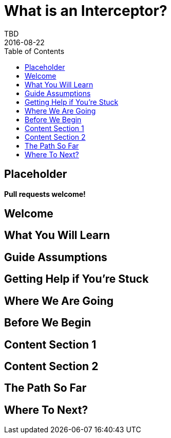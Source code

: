 = What is an Interceptor?
TBD
2016-08-22
:jbake-type: page
:toc: macro
:icons: font
:section: guides

toc::[]

== Placeholder

**Pull requests welcome!**

== Welcome

== What You Will Learn

== Guide Assumptions

== Getting Help if You're Stuck

== Where We Are Going

== Before We Begin

== Content Section 1

== Content Section 2

== The Path So Far

== Where To Next?
